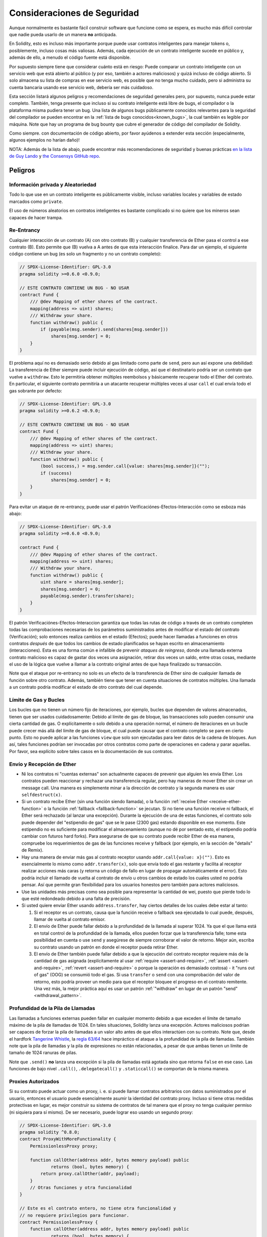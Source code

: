.. _security_considerations:

#######################
Consideraciones de Seguridad
#######################

Aunque normalmente es bastante fácil construir software que funcione como se espera,
es mucho más difícil controlar que nadie pueda usarlo de un manera **no** anticipada.

En Solidity, esto es incluso más importante porque puede usar contratos inteligentes para manejar tokens o, posiblemente, incluso cosas más valiosas. Además, cada ejecución de un contrato inteligente sucede en público y, además de ello, a menudo el código fuente está disponible. 

Por supuesto siempre tiene que considerar cuánto está en riesgo:
Puede comparar un contrato inteligente con un servicio web que está abierto al público (y por eso, también a actores maliciosos) y quizá incluso de código abierto.
Si solo almacena su lista de compras en ese servicio web, es posible que no tenga mucho cuidado, pero si administra su cuenta bancaria usando ese servicio web, debería ser más cuidadoso.

Esta sección listará algunos peligros y recomendaciones de seguridad generales pero,
por supuesto, nunca puede estar completo. También, tenga presente que incluso si su
contrato inteligente está libre de bugs, el compilador o la plataforma misma pudiera tener un bug. Una lista de algunos bugs públicamente conocidos relevantes para la seguridad del compilador se pueden encontrar en la :ref:`lista de bugs conocidos<known_bugs>`, la cual también es legible por máquina. Note que hay un programa de bug bounty que cubre el generador de código del compilador de Solidity.

Como siempre. con documentación de código abierto, por favor ayúdenos a extender esta sección (especialmente, algunos ejemplos no harían daño)!

NOTA: Además de la lista de abajo, puede encontrar más recomendaciones de seguridad y buenas prácticas `en la lista de Guy Lando <https://github.com/guylando/KnowledgeLists/blob/master/EthereumSmartContracts.md>`_ y `the Consensys GitHub repo <https://consensys.github.io/smart-contract-best-practices/>`_.

********
Peligros
********

Información privada y Aleatoriedad
==================================

Todo lo que use en un contrato inteligente es públicamente visible, incluso
variables locales y variables de estado marcados como ``private``.

El uso de números aleatorios en contratos inteligentes es bastante complicado si no quiere
que los mineros sean capaces de hacer trampa.

Re-Entrancy
===========

Cualquier interacción de un contrato (A) con otro contrato (B) y cualquier transferencia
de Ether pasa el control a ese contrato (B). Esto permite que (B) vuelva a A antes de que 
esta interacción finalice. Para dar un ejemplo, el siguiente código contiene un bug (es solo un fragmento
y no un contrato completo):

.. code-block:: solidity

    // SPDX-License-Identifier: GPL-3.0
    pragma solidity >=0.6.0 <0.9.0;

    // ESTE CONTRATO CONTIENE UN BUG - NO USAR
    contract Fund {
        /// @dev Mapping of ether shares of the contract.
        mapping(address => uint) shares;
        /// Withdraw your share.
        function withdraw() public {
            if (payable(msg.sender).send(shares[msg.sender]))
                shares[msg.sender] = 0;
        }
    }

El problema aquí no es demasiado serio debido al gas limitado como parte
de ``send``, pero aun así expone una debilidad: La transferencia de Ether siempre
puede incluir ejecución de código, así que el destinatario podría ser un contrato que
vuelve a ``withdraw``. Esto le permitiría obtener múltiples reembolsos y básicamente
recuperar todo el Ether del contrato. En particular, el siguiente contrato permitiría
a un atacante recuperar múltiples veces al usar ``call`` el cual envía todo el gas sobrante
por defecto:

.. code-block:: solidity

    // SPDX-License-Identifier: GPL-3.0
    pragma solidity >=0.6.2 <0.9.0;

    // ESTE CONTRATO CONTIENE UN BUG - NO USAR
    contract Fund {
        /// @dev Mapping of ether shares of the contract.
        mapping(address => uint) shares;
        /// Withdraw your share.
        function withdraw() public {
            (bool success,) = msg.sender.call{value: shares[msg.sender]}("");
            if (success)
                shares[msg.sender] = 0;
        }
    }

Para evitar un ataque de re-entrancy, puede usar el patrón Verificaciónes-Efectos-Interacción
como se esboza más abajo:

.. code-block:: solidity

    // SPDX-License-Identifier: GPL-3.0
    pragma solidity >=0.6.0 <0.9.0;

    contract Fund {
        /// @dev Mapping of ether shares of the contract.
        mapping(address => uint) shares;
        /// Withdraw your share.
        function withdraw() public {
            uint share = shares[msg.sender];
            shares[msg.sender] = 0;
            payable(msg.sender).transfer(share);
        }
    }

El patrón Verificaciónes-Efectos-Interaccion garantiza que todas las rutas de código a través de un contrato completen todas las comprobaciones necesarias de los parámetros suministrados antes de modificar el estado del contrato (Verificación); solo entonces realiza cambios en el estado (Efectos); puede hacer llamadas a funciones en otros contratos *después* de que todos los cambios de estado planificados se hayan escrito en
almacenamiento (interacciones). Esta es una forma común e infalible de prevenir *ataques de reingreso*, donde una llamada externa
contrato malicioso es capaz de gastar dos veces una asignación, retirar dos veces un saldo, entre otras cosas, mediante el uso de la lógica que vuelve a llamar a la contrato original antes de que haya finalizado su transacción.

Note que el ataque por re-entrancy no solo es un efecto de la transferencia de Ether
sino de cualquier llamada de función sobre otro contrato. Además, también tiene que
tener en cuenta situaciones de contratos múltiples. Una llamada a un contrato podría modificar el estado de otro contrato del cual depende.

Límite de Gas y Bucles
===================

Los bucles que no tienen un número fijo de iteraciones, por ejemplo, bucles que dependen de valores almacenados, tienen que ser usados cuidadosamente:
Debido al límite de gas de bloque, las transacciones solo pueden consumir una cierta cantidad de gas. O explícitamente o solo debido a una operación
normal, el número de iteraciones en un bucle puede crecer más allá del límite de gas de bloque, el cual puede causar que el contrato completo se pare
en cierto punto. Esto no puede aplicar a las funciones ``view`` que solo son ejecutadas para leer datos de la cadena de bloques. Aun así, tales funciones
podrían ser invocadas por otros contratos como parte de operaciones en cadena y parar aquellas. Por favor, sea explícito sobre tales casos en la
documentación de sus contratos.

Envío y Recepción de Ether
===========================

- Ni los contratos ni "cuentas externas" son actualmente capaces de prevenir que alguien les envía Ether.
  Los contratos pueden reaccionar y rechazar una transferencia regular, pero hay maneras de mover Ether
  sin crear un message call. Una manera es simplemente minar a la dirección de contrato y la segunda manera
  es usar ``selfdestruct(x)``.

- Si un contrato recibe Ether (sin una función siendo llamada), o la función
  :ref:`receive Ether <receive-ether-function>` o la función :ref:`fallback <fallback-function>`
  se jecutan.
  Si no tiene una función receive ni fallback, el Ether será rechazado (al lanzar una excepción).
  Durante la ejecución de una de estas funciones, el contrato solo puede depender del "estipendio de gas"
  que se le pase (2300 gas) estando disponible en ese momento. Este estipendio no es suficiente para
  modificar el almacenamiento (aunque no dé por sentado esto, el estipendio podría cambiar con futuros hard forks).
  Para asegurarse de que su contrato puede recibir Ether de esa manera, compruebe los requerimientos de gas de las
  funciones receive y fallback (por ejemplo, en la sección de "details" de Remix).

- Hay una manera de enviar más gas al contrato receptor usando ``addr.call{value: x}("")``.
  Esto es esencialmente lo mismo como ``addr.transfer(x)``, solo que envía todo el gas restante
  y facilita al receptor realizar acciones más caras (y retorna un código de fallo en lugar de propagar
  automáticamente el error). Esto podría incluir el llamado de vuelta al contrato de envío u otros
  cambios de estado los cuales usted no podría pensar. Así que permite gran flexibilidad para los
  usuarios honestos pero también para actores maliciosos.

- Use las unidades más precisas como sea posible para representar la cantidad de wei,
  puesto que pierde todo lo que esté redondeado debido a una falta de precisión.

- Si usted quiere enviar Ether usando ``address.transfer``, hay ciertos detalles de los cuales debe estar al tanto:

  1. Si el receptor es un contrato, causa que la función receive o fallback sea ejecutada
     lo cual puede, después, llamar de vuelta al contrato emisor.
  2. El envío de Ether puede fallar debido a la profundidad de la llamada al superar 1024.
     Ya que el que llama está en total control de la profundidad de la llamada, ellos pueden
     forzar que la transferencia falle; tome esta posibilidad en cuenta o use ``send`` y
     asegúrese de siempre corroborar el valor de retorno. Mejor aún, escriba su contrato
     usando un patrón en donde el receptor pueda retirar Ether.
  3. El envío de Ether también puede fallar debido a que la ejecución del contrato receptor
     requiere más de la cantidad de gas asignada (explícitamente al usar :ref:`require <assert-and-require>`, 
     :ref:`assert <assert-and-require>`, :ref:`revert <assert-and-require>` o porque la operación es demasiado costosa) - 
     it "runs out of gas" (OOG) se consumió todo el gas. Si usa ``transfer`` o ``send`` con una comprobación del valor de
     retorno, esto podría proveer un medio para que el receptor bloquee el progreso en el contrato remitente.
     Una vez más, la mejor práctica aquí es usar un patrón :ref:`"withdraw" en lugar de un patrón "send" <withdrawal_pattern>`.
     

Profundidad de la Pila de Llamadas
================

Las llamadas a funciones externas pueden fallar en cualquier momento debido a
que exceden el límite de tamaño máximo de la pila de llamadas de 1024. En tales
situaciones, Solidity lanza una excepción. Actores maliciosos podrían ser capaces
de forzar la pila de llamadas a un valor alto antes de que ellos interactúen con
su contrato. Note que, desde el hardfork `Tangerine Whistle <https://eips.ethereum.org/EIPS/eip-608>`_,
la `regla 63/64 <https://eips.ethereum.org/EIPS/eip-150>`_ hace impráctico el ataque a la profundidad
de la pila de llamadas. También note que la pila de llamadas y la pila de expresiones no están relacionadas,
a pesar de que ambas tienen un límite de tamaño de 1024 ranuras de pilas.

Note que ``.send()`` **no** lanza una excepción si la pila de llamadas está agotada sino que
retorna ``false`` en ese caso. Las funciones de bajo nivel ``.call()``, ``.delegatecall()`` y ``.staticcall()``
se comportan de la misma manera.

Proxies Autorizados
==================

Si su contrato puede actuar como un proxy, i. e. si puede llamar contratos arbitrarios con datos suministrados por el usuario, entonces el usuario puede esencialmente asumir la identidad del contrato proxy. Incluso si tiene otras medidas protectivas en lugar, es mejor construir su sistema de contratos de tal manera que el proxy no tenga cualquier permiso (ni siquiera para sí mismo). De ser necesario, puede lograr eso usando un segundo proxy:

.. code-block:: solidity

    // SPDX-License-Identifier: GPL-3.0
    pragma solidity ^0.8.0;
    contract ProxyWithMoreFunctionality {
        PermissionlessProxy proxy;

        function callOther(address addr, bytes memory payload) public
                returns (bool, bytes memory) {
            return proxy.callOther(addr, payload);
        }
        // Otras funciones y otra funcionalidad
    }

    // Este es el contrato entero, no tiene otra funcionalidad y
    // no requiere privilegios para funcionar.
    contract PermissionlessProxy {
        function callOther(address addr, bytes memory payload) public
                returns (bool, bytes memory) {
            return addr.call(payload);
        }
    }

tx.origin
=========

Nunca use tx.origin para autorización. Digamos que tiene un contrato de una billetera como este:

.. code-block:: solidity

    // SPDX-License-Identifier: GPL-3.0
    pragma solidity >=0.7.0 <0.9.0;
    // ESTE CONTRATO CONTIENE UN BUG - NO USAR
    contract TxUserWallet {
        address owner;

        constructor() {
            owner = msg.sender;
        }

        function transferTo(address payable dest, uint amount) public {
            // EL BUS ESTA JUSTO AQUÍ, usted debe usar msg.sender en lugar de tx.origin
            require(tx.origin == owner);
            dest.transfer(amount);
        }
    }

Ahora alguien puede engañarlo al enviar Ether a la dirección de esta billetera de ataque:

.. code-block:: solidity

    // SPDX-License-Identifier: GPL-3.0
    pragma solidity >=0.7.0 <0.9.0;
    interface TxUserWallet {
        function transferTo(address payable dest, uint amount) external;
    }

    contract TxAttackWallet {
        address payable owner;

        constructor() {
            owner = payable(msg.sender);
        }

        receive() external payable {
            TxUserWallet(msg.sender).transferTo(owner, msg.sender.balance);
        }
    }

Si su billetera ha corroborado ``msg.sender`` para autorización, tendría la dirección de la billetera de ataque, en lugar de la dirección del propietario. Pero al validar ``tx.origin``, obtiene la dirección original que empezó la transacción, el cual es aún la dirección del propietario. La billetera de ataque instantáneamente vacía todos sus fondos. 

.. _underflow-overflow:

Complemento a Dos / Underflows / Overflows
=========================================

Como en muchos lenguajes de programación, los tipo enteros de Solidity no son de hecho enteros. 
Ellos se parecen a enteros cuando los valores son pequeños, pero no pueden representar arbitrariamente números grandes.

El siguiente código causa overflow porque el resultado de la adición es demasiado grande para ser almacenado en el tipo ``uint8``:

.. code-block:: solidity

  uint8 x = 255;
  uint8 y = 1;
  return x + y;

Solidity tiene dos modos por medio de los cuales trata overflows: modo verificado y no verificado o "envolvente".

El modo por defecto verificado detectará overflows y causará una aserción que falla.
Usted pude deshabilitar esta verificación usando ``unchecked { ... }``, lo que causa que el overflow sea ignorado silenciosamente. El código de arriba retornaría ``0`` si estuviese envuelto con ``unchecked { ... }``.

Incluso en modo verificado, no asuma que está protegido de bugs de overflow.
En este modo, overflows siempre revertirán. Si no es posible evitar el overflow, esto puede llevar a que un contrato inteligente se quede atascado en cierto estado.

En general, lea sobre los límites de la representación del complemento a dos, la cual tiene otros casos especiales para números con signos.

Trate de usar ``require`` para limitar el tamaño de entradas a un rango rasonable y use :ref:`SMT checker<smt_checker>` para encontrar potenciales overflows.

.. _clearing-mappings:

Limpieza de Mappings
=================

El tipo ``mapping`` (véase :ref:`mapping-types`) de Solidity es una estructura de datos clave-valor de solo almacenamiento que no mantiene un registro de las claves que fueron asignadas un valor no nulo. Debido a ello, limpiar un mapping sin información extra sobre las claves escritas no es posible.
Si ``mapping`` se usa como el tipo base de un array de almacenamiento dinámico, borrar o quitar el último elemento del array no tendrá efecto sobre los elemetos del
``mapping``. Lo mismo sucede, por ejemplo, si un ``mapping`` se usa como el tipo de un campo miembro de un ``struct`` que es el tipo base de un array de almacenamiento dinámico. ``mapping`` también es ignorado in asignaciones de structs o arrays que contienen un ``mapping``.

.. code-block:: solidity

    // SPDX-License-Identifier: GPL-3.0
    pragma solidity >=0.6.0 <0.9.0;

    contract Map {
        mapping (uint => uint)[] array;

        function allocate(uint newMaps) public {
            for (uint i = 0; i < newMaps; i++)
                array.push();
        }

        function writeMap(uint map, uint key, uint value) public {
            array[map][key] = value;
        }

        function readMap(uint map, uint key) public view returns (uint) {
            return array[map][key];
        }

        function eraseMaps() public {
            delete array;
        }
    }

Considere el ejemplo de arriba y la siguiente secuencia de llamadas: ``allocate(10)``,
``writeMap(4, 128, 256)``.
En este punto, llamar ``readMap(4, 128)`` retorna 256.
Si llamamos ``eraseMaps``, la longitud de la variable de estado ``array`` es reestablecida a cero, pero ya que los elementos de ``mapping`` no pueden ser ceros, su información permanece viva en el almacenamiento del contrato. 
Luego de borrar ``array``, invocar ``allocate(5)`` nos permite acceder a ``array[4]`` otra vez, y llamar ``readMap(4, 128)`` retorna 256 incluso sin llarmar a ``writeMap``. 

SI su información de ``mapping`` debe ser eliminada, considere usar una biblioteca similar a `iterable mapping <https://github.com/ethereum/dapp-bin/blob/master/library/iterable_mapping.sol>`_, que le permite atravesar las claves y eliminar sus valores en el ``mapping`` apropiado.

Detalles Menores
=============

- Tipos que no ocupan los 32 bytes completos podrían contener "bits sucios de orden mayor".
  Esto es especialmente importante si usted accede a ``msg.data`` - representa un riesgo de maleabilidad:   
  Usted puede hacer transacciones que invoquen una función ``f(uint8 x)`` con un argumento de ``0xff000001`` y con ``0x00000001``. Ambos se suministran al contrato y ambos parecerán iguales al número ``1`` en lo que respecta a ``x``, pero ``msg.data`` será diferente, así que si usa  ``keccak256(msg.data)`` para algo , obtendrá resultados diferentes.

***************
Recomendaciones
***************

Tome las advertencias seriamente
=======================

Si el compilador le advierte sobre algo, usted debería cambiarlo.
Incluso si usted no cree que esta advertencia particular tiene implicaciones
de seguridad, podría haber otro asunto escondido debajo de ello.
Cualquiera advertencia del compilador que emitimos puede ser silenciada por cambios ligeros al código.

Siempre use la última versión del compilador para ser notificado sobre todas las advertencias introducidas recientemente.

Mensajes de tipo ``info`` emitidos por el compilador no son peligrosos y simplemente representan sugerencias extras e información opcional que el compilador cree que podría ser útil al usuario.

Limite la cantidad de Ether 
============================

Limite la cantidad de Ether (u otros tokens) que pueden ser almacenados en un contrato inteligente. Si su código fuente, el compilador o la plataforma tienen un bug, estos fondos podrían perderse. Si quiere limitar su perdida, limite la cantidad de Ether.

Manténgalo modular y pequeño
=========================

Mantenga sus contratos pequeños y fácilmente entendibles. Eliga funcionalidad no relacionada de otros contratos o bibliotecas. Recomendaciones generales sobre la calidad del código fuente por supuesto aplican: Limite la cantidad de variables locales, la longitud de funciones, etcétera. Documente sus funciones, de modo que otros puedan ver cuál era su intención y si es diferente de lo que hace el código.   

Use el patrón Checks-Effects-Interactions
===========================================

La mayoría de las funciones llevarán a cabo primero algunas verificaciones (quién llamó la función, están los argumentos en rango, se envió suficiente Ether, la persona tiene tokens, etc.). Estas verificaciones deberían ser hechas primero.

Como segundo paso, si todas las verificaciones pasaron, los efectos a las variables de estado del contrato actual deberían tener lugar. La interacción con otros contratos deberían ser el último paso en cualquier función.

Los primeros contratos retrasaban algunos efectos y esperaban por invocaciones a funciones externas para retornar un estado de no error. A menudo esto es un error serio debido a el problema de re-entrancy explicado arriba. 

Note que, también, llamadas a contratos conocidos podrían, después, causar llamadas a contratos desconocidos, así que es probablemente mejor aplicar siempre este patrón. 

Incluye un modo de fallo seguro
========================

Aunque al hacer su sistema completamente descentralizado removerá cualquier intermediario, podría ser una buena idea, especialmente para código nuevo, incluir algún tipo de mecanismo de fallo seguro: 

Puede agregar una función en su contrato inetligente que lleve a cabo algunas auto-verificaciones como "¿Se ha perdido Ether?", "¿La suma de los tokens es igual al balance del contrato?" o cosas similares. No olvide que no puede usar demasiado gas para eso, así que ayuda por medio de computación fuera de la cadena podría ser necesario.   

Si la auto-verificación falla, el contrato automáticamente cambia a un modo de tipo "fallo seguro", el cual, por ejemplo, deshabilita la mayoría de las características, pasa control a un tercero fijo y confiable o solo convierte el contrato a un simple contrato de tipo "devuélvame mi dinero". 

Solicite revisión por pares
===================

Mientras más personas examinan una pieza de código, más problemas se encuentran.
Pedir a las personas que revisen su código también ayuda como un verificación para averiguar si su código es fácil de entender - un criterio muy importante para buenos contratos inteligentes.

